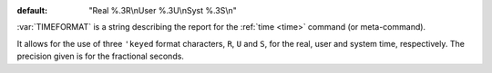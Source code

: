:default: "Real %.3R\\nUser %.3U\\nSyst %.3S\\n"

:var:`TIMEFORMAT` is a string describing the report for the :ref:`time
<time>` command (or meta-command).

It allows for the use of three ``'keyed`` format characters, ``R``,
``U`` and ``S``, for the real, user and system time, respectively.
The precision given is for the fractional seconds.

